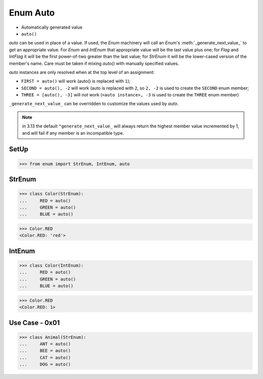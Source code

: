 Enum Auto
=========
* Automatically generated value
* ``auto()``

*auto* can be used in place of a value.  If used, the *Enum* machinery will
call an *Enum*'s :meth:`_generate_next_value_` to get an appropriate value.
For *Enum* and *IntEnum* that appropriate value will be the last value plus
one; for *Flag* and *IntFlag* it will be the first power-of-two greater
than the last value; for *StrEnum* it will be the lower-cased version of the
member's name.  Care must be taken if mixing *auto()* with manually specified
values.

*auto* instances are only resolved when at the top level of an assignment:

* ``FIRST = auto()`` will work (auto() is replaced with ``1``);

* ``SECOND = auto(), -2`` will work (auto is replaced with ``2``,
  so ``2, -2`` is used to create the ``SECOND`` enum member;

* ``THREE = [auto(), -3]`` will *not* work (``<auto instance>, -3``
  is used to create the ``THREE`` enum member)

``_generate_next_value_`` can be overridden to customize the values used by
*auto*.

.. note:: in 3.13 the default ``"generate_next_value_`` will always return
          the highest member value incremented by 1, and will fail if any
          member is an incompatible type.


SetUp
-----
>>> from enum import StrEnum, IntEnum, auto


StrEnum
-------
>>> class Color(StrEnum):
...     RED = auto()
...     GREEN = auto()
...     BLUE = auto()

>>> Color.RED
<Color.RED: 'red'>


IntEnum
-------
>>> class Color(IntEnum):
...     RED = auto()
...     GREEN = auto()
...     BLUE = auto()

>>> Color.RED
<Color.RED: 1>


Use Case - 0x01
---------------
>>> class Animal(StrEnum):
...     ANT = auto()
...     BEE = auto()
...     CAT = auto()
...     DOG = auto()
